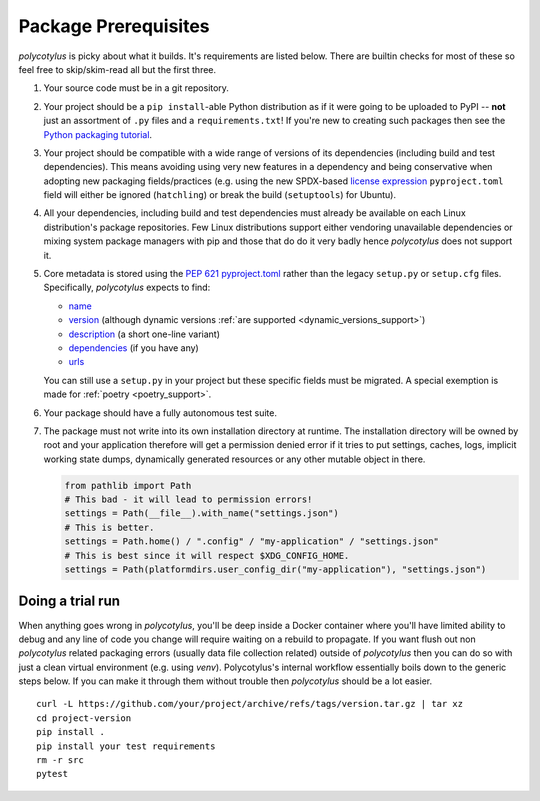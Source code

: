 =====================
Package Prerequisites
=====================

`polycotylus` is picky about what it builds. It's requirements are listed below.
There are builtin checks for most of these so feel free to skip/skim-read all
but the first three.

#.  Your source code must be in a git repository.

#.  Your project should be a ``pip install``-able Python distribution as if it were
    going to be uploaded to PyPI -- **not** just an assortment of ``.py`` files
    and a ``requirements.txt``! If you're new to creating such packages then see
    the `Python packaging tutorial
    <https://packaging.python.org/en/latest/tutorials/packaging-projects/>`_.

#.  Your project should be compatible with a wide range of versions of its
    dependencies (including build and test dependencies). This means avoiding
    using very new features in a dependency and being conservative when adopting
    new packaging fields/practices (e.g. using the new SPDX-based `license
    expression
    <https://packaging.python.org/en/latest/specifications/pyproject-toml/#license>`_
    ``pyproject.toml`` field will either be ignored (``hatchling``) or break the
    build (``setuptools``) for Ubuntu).

#.  All your dependencies, including build and test dependencies must already be
    available on each Linux distribution's package repositories. Few Linux
    distributions support either vendoring unavailable dependencies or mixing
    system package managers with pip and those that do do it very badly hence
    `polycotylus` does not support it.

#.  Core metadata is stored using the :pep:`621` `pyproject.toml
    <https://packaging.python.org/en/latest/specifications/declaring-project-metadata/>`_
    rather than the legacy ``setup.py`` or ``setup.cfg`` files. Specifically,
    `polycotylus` expects to find:

    - `name
      <https://packaging.python.org/en/latest/specifications/declaring-project-metadata/#name>`_

    - `version
      <https://packaging.python.org/en/latest/specifications/declaring-project-metadata/#version>`_
      (although dynamic versions :ref:`are supported
      <dynamic_versions_support>`)

    - `description
      <https://packaging.python.org/en/latest/specifications/declaring-project-metadata/#description>`_
      (a short one-line variant)

    - `dependencies
      <https://packaging.python.org/en/latest/specifications/declaring-project-metadata/#dependencies-optional-dependencies>`_
      (if you have any)

    - `urls
      <https://packaging.python.org/en/latest/specifications/declaring-project-metadata/#urls>`_

    You can still use a ``setup.py`` in your project but these specific fields
    must be migrated. A special exemption is made for :ref:`poetry
    <poetry_support>`.

#.  Your package should have a fully autonomous test suite.

#.  The package must not write into its own installation directory at runtime.
    The installation directory will be owned by root and your application
    therefore will get a permission denied error if it tries to put settings,
    caches, logs, implicit working state dumps, dynamically generated resources
    or any other mutable object in there.

    .. code-block:: python

      from pathlib import Path
      # This bad - it will lead to permission errors!
      settings = Path(__file__).with_name("settings.json")
      # This is better.
      settings = Path.home() / ".config" / "my-application" / "settings.json"
      # This is best since it will respect $XDG_CONFIG_HOME.
      settings = Path(platformdirs.user_config_dir("my-application"), "settings.json")


Doing a trial run
.................

When anything goes wrong in `polycotylus`, you'll be deep inside a Docker
container where you'll have limited ability to debug and any line of code you
change will require waiting on a rebuild to propagate. If you want flush out non
`polycotylus` related packaging errors (usually data file collection related)
outside of `polycotylus` then you can do so with just a clean virtual
environment (e.g. using `venv`). Polycotylus's internal workflow essentially
boils down to the generic steps below. If you can make it through them without
trouble then `polycotylus` should be a lot easier.
::

    curl -L https://github.com/your/project/archive/refs/tags/version.tar.gz | tar xz
    cd project-version
    pip install .
    pip install your test requirements
    rm -r src
    pytest
